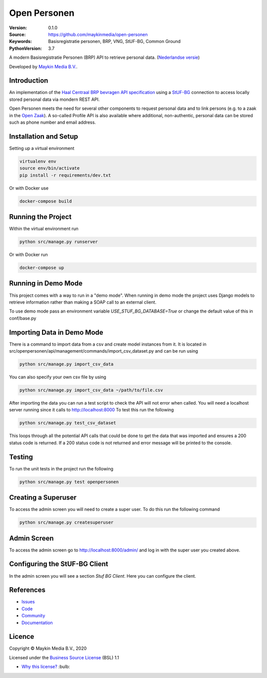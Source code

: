 =============
Open Personen
=============

:Version: 0.1.0
:Source: https://github.com/maykinmedia/open-personen
:Keywords: Basisregistratie personen, BRP, VNG, StUF-BG, Common Ground
:PythonVersion: 3.7

|build-status| |docs| |coverage| |black| |docker|

A modern Basisregistratie Personen (BRP) API to retrieve personal data.
(`Nederlandse versie`_)

Developed by `Maykin Media B.V.`_.


Introduction
============

An implementation of the `Haal Centraal BRP bevragen API specification`_ using
a `StUF-BG`_ connection to access locally stored personal data via mondern REST
API.

Open Personen meets the need for several other components to request personal
data and to link persons (e.g. to a zaak in the `Open Zaak`_). A so-called
Profile API is also available where additional, non-authentic, personal data
can be stored such as phone number and email address.

.. _`Haal Centraal BRP bevragen API specification`: https://github.com/VNG-Realisatie/Haal-Centraal-BRP-bevragen
.. _`StUF-BG`: https://www.gemmaonline.nl/index.php/Sectormodel_Basisgegevens:_StUF-BG
.. _`Open Zaak`: https://open-zaak.readthedocs.io/


Installation and Setup
======================

Setting up a virtual environment

.. code-block:: bash

  virtualenv env
  source env/bin/activate
  pip install -r requirements/dev.txt

Or with Docker use

.. code-block:: bash

  docker-compose build


Running the Project
===================

Within the virtual environment run

.. code-block:: bash

  python src/manage.py runserver

Or with Docker run

.. code-block:: bash

  docker-compose up


Running in Demo Mode
====================

This project comes with a way to run in a "demo mode".
When running in demo mode the project uses Django models to retrieve
information rather than making a SOAP call to an external client.

To use demo mode pass an environment variable *USE_STUF_BG_DATABASE=True* or change the
default value of this in conf/base.py


Importing Data in Demo Mode
===========================

There is a command to import data from a csv and create model instances from it.
It is located in src/openpersonen/api/management/commands/import_csv_dataset.py
and can be run using

.. code-block:: bash

  python src/manage.py import_csv_data

You can also specify your own csv file by using

.. code-block:: bash

  python src/manage.py import_csv_data ~/path/to/file.csv

After importing the data you can run a test script to check the API will not error
when called.  You will need a localhost server running since it calls to http://localhost:8000
To test this run the following

.. code-block:: bash

  python src/manage.py test_csv_dataset

This loops through all the potential API calls that could be done to get the data that was imported
and ensures a 200 status code is returned.  If a 200 status code is not returned and error message
will be printed to the console.


Testing
=======

To run the unit tests in the project run the following

.. code-block:: bash

  python src/manage.py test openpersonen


Creating a Superuser
====================

To access the admin screen you will need to create a
super user.  To do this run the following command

.. code-block:: bash

  python src/manage.py createsuperuser


Admin Screen
============

To access the admin screen go to http://localhost:8000/admin/ and
log in with the super user you created above.


Configuring the StUF-BG Client
==============================

In the admin screen you will see a section *Stuf BG Client*.
Here you can configure the client.


References
==========

* `Issues <https://github.com/maykinmedia/open-personen/issues>`_
* `Code <https://github.com/maykinmedia/open-personen>`_
* `Community <https://commonground.nl/groups/view/54477955/open-personen>`_
* `Documentation <https://open-personen.readthedocs.io/>`_

Licence
=======

Copyright © Maykin Media B.V., 2020

Licensed under the `Business Source License`_ (BSL) 1.1

* `Why this license?`_ :bulb:

.. _`Why this license?`: https://open-personen.readthedocs.io/en/latest/introduction/source-code/why-bsl.html

.. _`Nederlandse versie`: README.NL.rst

.. _`Maykin Media B.V.`: https://www.maykinmedia.nl

.. _`Business Source License`: LICENSE.md

.. |build-status| image:: https://travis-ci.org/maykinmedia/open-personen.svg?branch=master
    :alt: Build status
    :target: https://travis-ci.org/maykinmedia/open-personen

.. |docs| image:: https://readthedocs.org/projects/open-personen/badge/?version=latest
    :target: https://open-personen.readthedocs.io/en/latest/?badge=latest
    :alt: Documentation Status

.. |coverage| image:: https://codecov.io/github/maykinmedia/open-personen/branch/master/graphs/badge.svg?branch=master
    :alt: Coverage
    :target: https://codecov.io/gh/maykinmedia/open-personen

.. |black| image:: https://img.shields.io/badge/code%20style-black-000000.svg
    :target: https://github.com/psf/black

.. |docker| image:: https://images.microbadger.com/badges/image/maykinmedia/open-personen.svg
    :target: https://hub.docker.com/r/maykinmedia/open-personen
